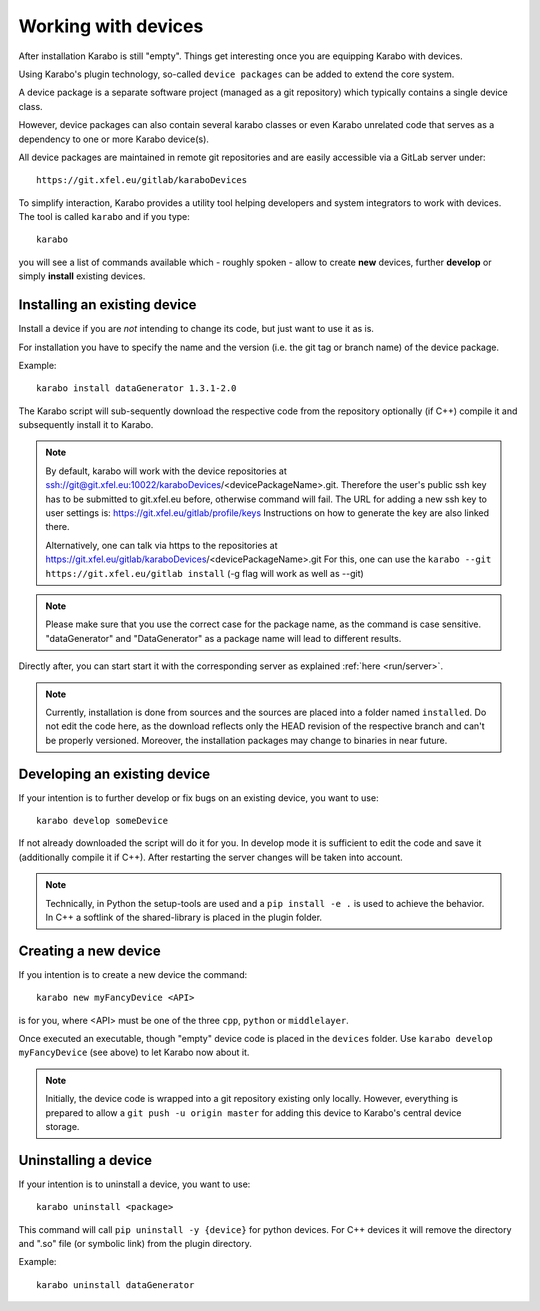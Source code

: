.. _run/use_device:

********************
Working with devices
********************

After installation Karabo is still "empty".
Things get interesting once you are equipping Karabo with devices.

Using Karabo's plugin technology, so-called ``device packages`` can be added
to extend the core system. 

A device package is a separate software project (managed as a git repository) 
which typically contains a single device class.

However, device packages can also contain several karabo classes or even Karabo
unrelated code that serves as a dependency to one or more Karabo device(s).

All device packages are maintained in remote git repositories and are easily 
accessible via a GitLab server under::

  https://git.xfel.eu/gitlab/karaboDevices

To simplify interaction, Karabo provides a utility tool helping developers and 
system integrators to work with devices. 
The tool is called ``karabo`` and if you type::

  karabo

you will see a list of commands available which - roughly spoken - allow to 
create **new** devices, further **develop** or simply **install** existing devices.

Installing an existing device
=============================

Install a device if you are *not* intending to change its code, but just want
to use it as is.

For installation you have to specify the name and the version (i.e. the git tag
or branch name) of the device package. 

Example::

  karabo install dataGenerator 1.3.1-2.0

The Karabo script will sub-sequently download the respective code from the 
repository optionally (if C++) compile it and subsequently install it to Karabo.

.. note::
   By default, karabo will work with the device repositories at ssh://git@git.xfel.eu:10022/karaboDevices/<devicePackageName>.git.
   Therefore the user's public ssh key has to be submitted to git.xfel.eu before, otherwise command will fail. 
   The URL for adding a new ssh key to user settings is: 
   https://git.xfel.eu/gitlab/profile/keys
   Instructions on how to generate the key are also linked there.

   
   Alternatively, one can talk via https to the repositories at 
   https://git.xfel.eu/gitlab/karaboDevices/<devicePackageName>.git
   For this, one can use the ``karabo --git https://git.xfel.eu/gitlab install``
   (-g flag will work as well as --git)

.. note::

   Please make sure that you use the correct case for the package name, as the command is case sensitive.
   "dataGenerator" and "DataGenerator" as a package name will lead to different results. 

Directly after, you can start start it with the corresponding server as explained
:ref:`here <run/server>`.

.. note::

   Currently, installation is done from sources and the sources are placed into
   a folder named ``installed``. Do not edit the code here, as the download
   reflects only the HEAD revision of the respective branch and can't be properly
   versioned. Moreover, the installation packages may change to binaries in near
   future.


Developing an existing device
=============================

If your intention is to further develop or fix bugs on an existing device, you
want to use::

  karabo develop someDevice

If not already downloaded the script will do it for you. In develop mode it is
sufficient to edit the code and save it (additionally compile it if C++). After
restarting the server changes will be taken into account.

.. note::
   
   Technically, in Python the setup-tools are used and a ``pip install -e .``
   is used to achieve the behavior. In C++ a softlink of the shared-library is
   placed in the plugin folder.


Creating a new device
=====================

If you intention is to create a new device the command::

  karabo new myFancyDevice <API>

is for you, where <API> must be one of the three ``cpp``, ``python`` or
``middlelayer``.

Once executed an executable, though "empty" device code is placed in the ``devices``
folder. Use ``karabo develop myFancyDevice`` (see above) to let Karabo now about
it. 

.. note::

   Initially, the device code is wrapped into a git repository existing
   only locally. However, everything is prepared to allow a 
   ``git push -u origin master`` for adding this device to Karabo's central device
   storage.

Uninstalling a device
=============================

If your intention is to uninstall a device, you
want to use::

  karabo uninstall <package>

This command will call ``pip uninstall -y {device}`` for python devices. 
For C++ devices it will remove the directory and ".so" file (or symbolic link) from the plugin directory.

Example::

  karabo uninstall dataGenerator
  

  
